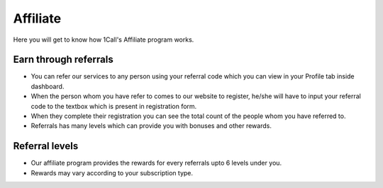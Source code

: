 ==============
Affiliate
==============
Here you will get to know how 1Call's Affiliate program works.

Earn through referrals
----------------------

- You can refer our services to any person using your referral code which you can view in your Profile tab inside dashboard.
- When the person whom you have refer to comes to our website to register, he/she will have to input your referral code to the textbox which is present in registration form.
- When they complete their registration you can see the total count of the people whom you have referred to.
- Referrals has many levels which can provide you with bonuses and other rewards.

Referral levels
---------------

- Our affiliate program provides the rewards for every referrals upto 6 levels under you.
- Rewards may vary according to your subscription type.
